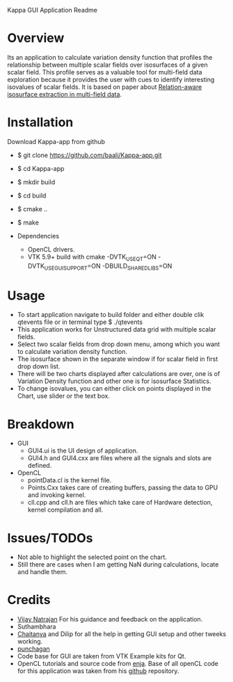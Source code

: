Kappa GUI Application Readme

* Overview
  Its an application to calculate variation density function that profiles 
  the relationship between multiple scalar fields over isosurfaces of a 
  given scalar field. This profile serves as a valuable tool for 
  multi-field data exploration because it provides the user with cues to 
  identify interesting isovalues of scalar fields. It is based on paper
  about [[http://vgl.serc.iisc.ernet.in/pub/paper.php?pid=013][Relation-aware isosurface extraction in multi-field data]].

* Installation
  Download Kappa-app from github
  + $ git clone https://github.com/baali/Kappa-app.git
  + $ cd Kappa-app
  + $ mkdir build
  + $ cd build
  + $ cmake ..
  + $ make

  + Dependencies
    - OpenCL drivers.
    - VTK 5.9+ build with 
      cmake -DVTK_USE_QT=ON -DVTK_USE_GUISUPPORT=ON -DBUILD_SHARED_LIBS=ON 

* Usage
  + To start application navigate to build folder and either double clik
    qtevents file or in terminal type
    $ ./qtevents
  + This application works for Unstructured data grid with multiple 
    scalar fields.
  + Select two scalar fields from drop down menu, among which you want to 
    calculate variation density function. 
  + The isosurface shown in the separate window if for scalar field in first 
    drop down list. 
  + There will be two charts displayed after calculations are over, one is 
    of Variation Density function and other one is for isosurface Statistics.
  + To change isovalues, you can either click on points displayed in the 
    Chart, use slider or the text box.
    
* Breakdown
  + GUI 
    - GUI4.ui is the UI design of application.
    - GUI4.h and GUI4.cxx are files where all the signals and slots are 
      defined. 
  + OpenCL 
    - pointData.cl is the kernel file.
    - Points.Cxx takes care of creating buffers, passing the data to GPU
      and invoking kernel.
    - cll.cpp and cll.h are files which take care of Hardware detection, 
      kernel compilation and all.

* Issues/TODOs
  + Not able to highlight the selected point on the chart.
  + Still there are cases when I am getting NaN during calculations, locate 
    and handle them.

* Credits
  + [[http://drona.csa.iisc.ernet.in/~vijayn/][Vijay Natrajan]] For his guidance and feedback on the application.
  + Suthambhara 
  + [[https://github.com/ccluri][Chaitanya]] and Dilip for all the help in getting GUI setup and other 
    tweeks working.
  + [[https://github.com/punchagan][punchagan]]
  + Code base for GUI are taken from VTK Example kits for Qt.
  + OpenCL tutorials and source code from [[http://enja.org/][enja]]. Base of all openCL code for this
    application was taken from his [[https://github.com/enjalot/adventures_in_opencl/][github]] repository.
